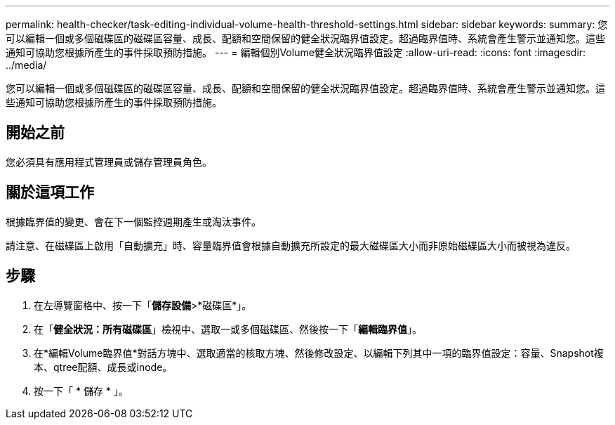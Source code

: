 ---
permalink: health-checker/task-editing-individual-volume-health-threshold-settings.html 
sidebar: sidebar 
keywords:  
summary: 您可以編輯一個或多個磁碟區的磁碟區容量、成長、配額和空間保留的健全狀況臨界值設定。超過臨界值時、系統會產生警示並通知您。這些通知可協助您根據所產生的事件採取預防措施。 
---
= 編輯個別Volume健全狀況臨界值設定
:allow-uri-read: 
:icons: font
:imagesdir: ../media/


[role="lead"]
您可以編輯一個或多個磁碟區的磁碟區容量、成長、配額和空間保留的健全狀況臨界值設定。超過臨界值時、系統會產生警示並通知您。這些通知可協助您根據所產生的事件採取預防措施。



== 開始之前

您必須具有應用程式管理員或儲存管理員角色。



== 關於這項工作

根據臨界值的變更、會在下一個監控週期產生或淘汰事件。

請注意、在磁碟區上啟用「自動擴充」時、容量臨界值會根據自動擴充所設定的最大磁碟區大小而非原始磁碟區大小而被視為違反。



== 步驟

. 在左導覽窗格中、按一下「*儲存設備*>*磁碟區*」。
. 在「*健全狀況：所有磁碟區*」檢視中、選取一或多個磁碟區、然後按一下「*編輯臨界值*」。
. 在*編輯Volume臨界值*對話方塊中、選取適當的核取方塊、然後修改設定、以編輯下列其中一項的臨界值設定：容量、Snapshot複本、qtree配額、成長或inode。
. 按一下「 * 儲存 * 」。

